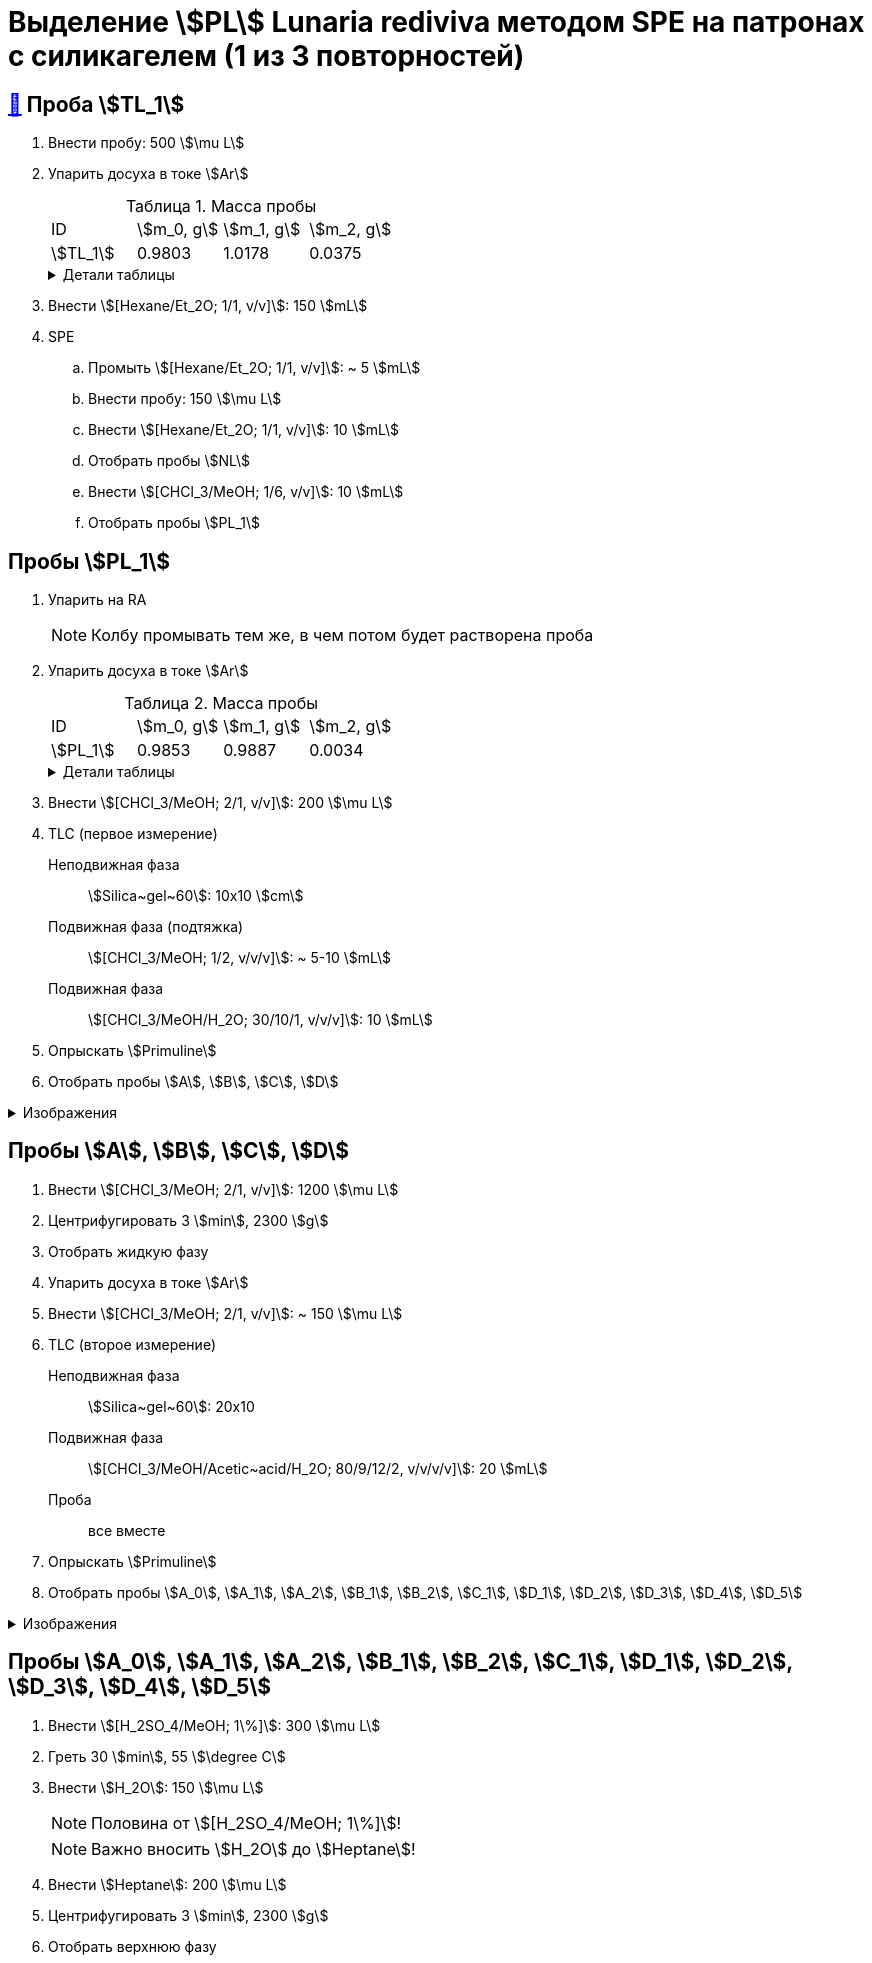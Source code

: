 = Выделение stem:[PL] *Lunaria rediviva* методом SPE на патронах с силикагелем (1 из 3 повторностей)
:figure-caption: Изображение
:figures-caption: Изображения
:nofooter:
:table-caption: Таблица
:table-details: Детали таблицы

== xref:../2024-01-23/1.adoc#пробы-tl_1-tl_2-tl_3[🔗] Проба stem:[TL_1]

. Внести пробу: 500 stem:[\mu L]
. Упарить досуха в токе stem:[Ar]
+
--
.Масса пробы
[cols="4*", frame=all, grid=all]
|===
|ID|stem:[m_0, g]|stem:[m_1, g]|stem:[m_2, g]
|stem:[TL_1]|0.9803|1.0178|0.0375
|===
.{table-details}
[%collapsible]
====
stem:[m_0]:: Масса пустой пробирки
stem:[m_1]:: Масса пробирки с пробой
stem:[m_2]:: Масса пробы
====
--
. Внести stem:[[Hexane/Et_2O; 1/1, v/v\]]: 150 stem:[mL]
. SPE
.. Промыть stem:[[Hexane/Et_2O; 1/1, v/v\]]: ~ 5 stem:[mL]
.. Внести пробу: 150 stem:[\mu L]
.. Внести stem:[[Hexane/Et_2O; 1/1, v/v\]]: 10 stem:[mL]
.. Отобрать пробы stem:[NL]
.. Внести stem:[[CHCl_3/MeOH; 1/6, v/v\]]: 10 stem:[mL]
.. Отобрать пробы stem:[PL_1]

== Пробы stem:[PL_1]

. Упарить на RA
+
NOTE: Колбу промывать тем же, в чем потом будет растворена проба
. Упарить досуха в токе stem:[Ar]
+
--
.Масса пробы
[cols="4*", frame=all, grid=all]
|===
|ID|stem:[m_0, g]|stem:[m_1, g]|stem:[m_2, g]
|stem:[PL_1]|0.9853|0.9887|0.0034
|===
.{table-details}
[%collapsible]
====
stem:[m_0]:: Масса пустой пробирки
stem:[m_1]:: Масса пробирки с пробой
stem:[m_2]:: Масса пробы
====
--
. Внести stem:[[CHCl_3/MeOH; 2/1, v/v\]]: 200 stem:[\mu L]
. TLC (первое измерение)
Неподвижная фаза:: stem:[Silica~gel~60]: 10x10 stem:[cm]
Подвижная фаза (подтяжка):: stem:[[CHCl_3/MeOH; 1/2, v/v/v\]]: ~ 5-10 stem:[mL]
Подвижная фаза:: stem:[[CHCl_3/MeOH/H_2O; 30/10/1, v/v/v\]]: 10 stem:[mL]
. Опрыскать stem:[Primuline]
. Отобрать пробы stem:[A], stem:[B], stem:[C], stem:[D]

.{figures-caption}
[%collapsible]
====
[cols="2*", frame=none, grid=none]
|===
|image:https://lh3.googleusercontent.com/pw/AP1GczPVh3EtRqH-MwznrmrIyah6ZZGeA45L-ICgHCWGvba2dZ696yM9NgKtL5-qziS8LyLPg4gJYZ42JiLduwpiebq52DN-jE2x0TtbJvGMj7Qicz4CYmOCSKYrF4XjlSOBnCDI6pU_v8x_OB3VSlRpJZ3P[]
|image:https://lh3.googleusercontent.com/pw/AP1GczP-DRN_RoY_PLPcBa_FthA2WOabA9vis0a3k39BMKIYamkYXiQNT8-jzDeWSgJchAJ0dPSYdyKyRyf2iiQ71I5gX3XT658YFMSw4wml4ANpmlSmnucLEkuez8Mm8lDngCoi7ZyIc84Y_59h_u23rvNr[]
|===
====

== Пробы stem:[A], stem:[B], stem:[C], stem:[D]

. Внести stem:[[CHCl_3/MeOH; 2/1, v/v\]]: 1200 stem:[\mu L]
. Центрифугировать 3 stem:[min], 2300 stem:[g]
. Отобрать жидкую фазу
. Упарить досуха в токе stem:[Ar]
. Внести stem:[[CHCl_3/MeOH; 2/1, v/v\]]: ~ 150 stem:[\mu L]
. TLC (второе измерение)
Неподвижная фаза:: stem:[Silica~gel~60]: 20x10
Подвижная фаза:: stem:[[CHCl_3/MeOH/Acetic~acid/H_2O; 80/9/12/2, v/v/v/v\]]: 20 stem:[mL]
Проба:: все вместе
. Опрыскать stem:[Primuline]
. Отобрать пробы stem:[A_0], stem:[A_1], stem:[A_2], stem:[B_1], stem:[B_2], stem:[C_1], stem:[D_1], stem:[D_2], stem:[D_3], stem:[D_4], stem:[D_5]

.{figures-caption}
[%collapsible]
====
[cols="2*", frame=none, grid=none]
|===
|image:https://lh3.googleusercontent.com/pw/AP1GczMULo3u1WeLVvi5nGMNpVoyO75_uSlDvJzOZf3t9VRhBvwr2G50ph5gRlqKXwFxqS2_s-XpwOqPkkaIzrGLQOenTQyUBSswyhR8J0ZxMKr1GALY0E9WISup4kmsBqv_C37i2YAGH9kjIvf5pT-Ltbl_[]
|image:https://lh3.googleusercontent.com/pw/AP1GczM4DZOHoFbzxKRaHsbTtOsb96-8xP6LUfjCNFKvFZAzjwVkBbARUP4zbmptnNapVZmGfBvqLSUhtGfTUUmWXVfj4IkMSFysOEaYDxOkDImuzh91i_JsEEC6AVtZ2ROXTzIq9moB8FZ55eqIEt6FuM7l[]
|image:https://lh3.googleusercontent.com/pw/AP1GczP472vggwtLh90wbVz4MnbQQxgb6Lf7XneJAuN-VqQwfckm5aiyEymhzPWKOiyG1xLXieYRyOi8gQ5oR51mUWFBATTsGIoLyhRj__AUxAF6aAIxpje6rzh4QKsSGbdVOZXDRYDUggIyxCGsjlesiggf[]
|image:https://lh3.googleusercontent.com/pw/AP1GczPrBFHpy2quFwRWPTuYLoINw2McSp6lVocDPQsjEyeS7LpgTH2l7d2du8JuWiLwhp6KaWEW8zdwNevoDwUKS6jcsgN3PeHdS0hcCuuuHbvTx_6k9zsdgD5omJt6Cj50ggM-GYpnXtcwW8NqGeyOP6bo[]
|===
====

== Пробы stem:[A_0], stem:[A_1], stem:[A_2], stem:[B_1], stem:[B_2], stem:[C_1], stem:[D_1], stem:[D_2], stem:[D_3], stem:[D_4], stem:[D_5]

. Внести stem:[[H_2SO_4/MeOH; 1\%\]]: 300 stem:[\mu L]
. Греть 30 stem:[min], 55 stem:[\degree C]
. Внести stem:[H_2O]: 150 stem:[\mu L]
+
NOTE: Половина от stem:[[H_2SO_4/MeOH; 1\%\]]!
+
NOTE: Важно вносить stem:[H_2O] до stem:[Heptane]!
. Внести stem:[Heptane]: 200 stem:[\mu L]
. Центрифугировать 3 stem:[min], 2300 stem:[g]
. Отобрать верхнюю фазу

